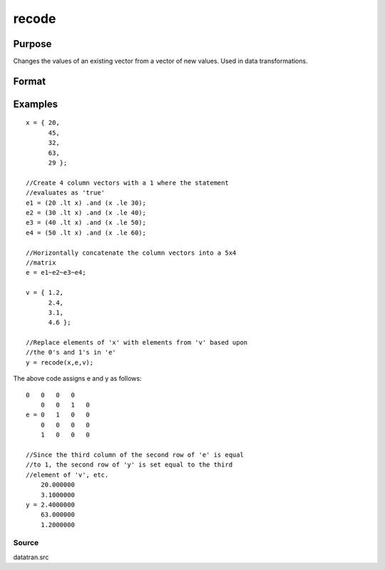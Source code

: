 
recode
==============================================

Purpose
----------------
Changes the values of an existing vector from a vector of new values.
Used in data transformations.

Format
----------------
.. function:: recode(x,  e,  v)

    :param x: Nx1 vector to be recoded (changed).
    :type x: TODO

    :param e: NxK matrix of 1's and 0's.
    :type e: TODO

    :param v: Kx1 vector containing the new values to be
        assigned to the recoded variable.
    :type v: TODO

    :returns: y (*TODO*), Nx1 vector containing the recoded values of
        x.

Examples
----------------

::

    x = { 20,
          45,
          32,
          63,
          29 };
    
    //Create 4 column vectors with a 1 where the statement
    //evaluates as 'true'
    e1 = (20 .lt x) .and (x .le 30);
    e2 = (30 .lt x) .and (x .le 40);
    e3 = (40 .lt x) .and (x .le 50);
    e4 = (50 .lt x) .and (x .le 60);
    
    //Horizontally concatenate the column vectors into a 5x4
    //matrix
    e = e1~e2~e3~e4;
     
    v = { 1.2,
          2.4,
          3.1,
          4.6 };
    
    //Replace elements of 'x' with elements from 'v' based upon
    //the 0's and 1's in 'e'
    y = recode(x,e,v);

The above code assigns e and y as follows:

::

    0   0   0   0
        0   0   1   0
    e = 0   1   0   0
        0   0   0   0
        1   0   0   0
    
    //Since the third column of the second row of 'e' is equal
    //to 1, the second row of 'y' is set equal to the third 
    //element of 'v', etc.
        20.000000
        3.1000000
    y = 2.4000000
        63.000000
        1.2000000

Source
++++++

datatran.src

.. seealso:: Functions :func:`code`, :func:`reclassifyCuts`, :func:`reclassify`, :func:`substute`, :func:`rescale`, :func:`dummy`

